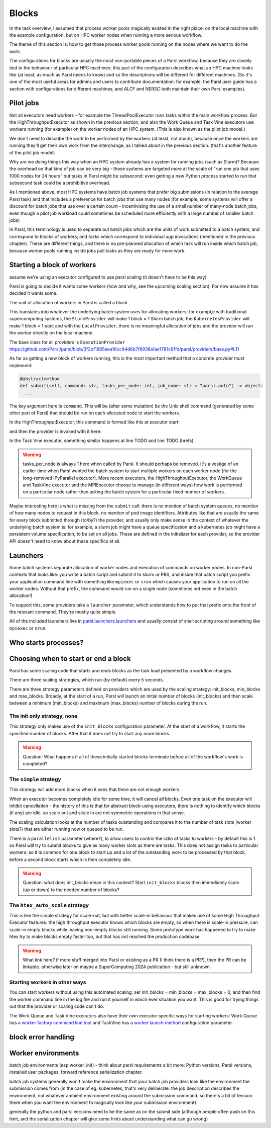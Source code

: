 .. index:: blocks, batch jobs

Blocks
######

In the task overview, I assumed that process worker pools magically existed in the right place: on the local machine with the example configuration, but on HPC worker nodes when running a more serious workflow.

The theme of this section is: how to get those process worker pools running on the nodes where we want to do the work.

The configurations for blocks are usually the most non-portable pieces of a Parsl workflow, because they are closely tied to the behaviour of particular HPC machines: this part of the configuration describes what an HPC machine looks like (at least, as much as Parsl needs to know) and so the descriptions will be different for different machines. (So it's one of the most useful areas for admins and users to contribute documentation: for example, the Parsl user guide has a section with configurations for different machines, and ALCF and NERSC both maintain their own Parsl examples).

.. index:: pilot jobs

Pilot jobs
==========

Not all executors need workers - for example the ThreadPoolExecutor runs tasks within the main workflow process. But the HighThroughputExecutor as shown in the previous section, and also the Work Queue and Task Vine executors use workers running (for example) on the worker nodes of an HPC system. (This is also known as the pilot job model.)

We don't need to describe the work to be performed by the workers (at least, not much), because once the workers are running they'll get their own work from the interchange, as I talked about in the previous section. (that's another feature of the pilot job model)

Why are we doing things this way when an HPC system already has a system for running jobs (such as Slurm)? Because the overhead on that kind of job can be very big - those systems are targeted more at the scale of "run one job that uses 1000 nodes for 24 hours" but tasks in Parsl might be subsecond: even getting a new Python process started to run that subsecond task could be a prohibitive overhead.

As I mentioned above, most HPC systems have batch job systems that prefer big submissions (in relation to the average Parsl task) and that includes a preference for batch jobs that use many nodes (for example, some systems will offer a discount for batch jobs that use over a certain count - incentivising the use of a small number of many-node batch jobs, even though a pilot job workload could sometimes be scheduled more efficiently with a large number of smaller batch jobs)

In Parsl, this terminology is used to separate out batch *jobs* which are the units of work submitted to a batch system, and correspond to blocks of workers; and *tasks* which correspond to individual app invocations (mentioned in the previous chapter). These are different things, and there is no pre-planned allocation of which task will run inside which batch job, because worker pools running inside jobs pull tasks as they are ready for more work.

.. index:: providers
           plugins; providers

Starting a block of workers
===========================

assume we're using an executor configured to use parsl scaling (it doesn't have to be this way)

Parsl is going to decide it wants some workers (how and why, see the upcoming scaling section). For now assume it has decided it wants some.

.. index:: blocks

The unit of allocation of workers in Parsl is called a block.

This translates into whatever the underlying batch system uses for allocating workers: for exampl,e with traditional supercomputing systems, the ``SlurmProvider`` will make 1 block = 1 Slurm batch job; the ``KubernetesProvider`` will make 1 block = 1 pod; and with the ``LocalProvider``, there is no meaningful allocation of jobs and the provider will run the worker directly on the local machine.

The base class for all providers is ``ExecutionProvider`` https://github.com/Parsl/parsl/blob/3f2bf1865eea16cc44d6b7f8938a1ae1781c61fd/parsl/providers/base.py#L11

As far as getting a new block of workers running, this is the most important method that a concrete provider must implement:

.. code-block:: python

     @abstractmethod
     def submit(self, command: str, tasks_per_node: int, job_name: str = "parsl.auto") -> object:
       ...

The key argument here is ``command``. This will be (after some mutation) be the Unix shell command (generated by some other part of Parsl) that should be run on each allocated node to start the workers.

In the HighThroughputExecutor, this command is formed like this at executor start:

.. todo:: source code

and then the provider is invoked with it here:

.. todo:: source code

In the Task Vine executor, something similar happens at line TODO and line TODO (hrefs)

.. todo:: line numbers / source code link


.. warning::
     tasks_per_node is always 1 here when called by Parsl. It should perhaps be removed. It's a vestige of an earlier time when Parsl wanted the batch system to start multiple workers on each worker node (for the long-removed IPyParallel executor). More recent executors, the HighThroughputExecutor, the WorkQueue and TaskVine executor and the MPIExecutor choose to manage (in different ways) how work is performed on a particular node rather than asking the batch system for a particular fixed number of workers.

Maybe interesting here is what is missing from the ``submit`` call: there is no mention of batch system queues, no mention of how many nodes to request in this block, no mention of pod image identifiers. Attributes like that are usually the same for every block submitted through (to/by?) the provider, and usually only make sense in the context of whatever the underlying batch system is: for example, a slurm job might have a queue specification and a kubernetes job might have a persistent volume specification, to be set on all jobs. These are defined in the initializer for each provider, so the provider API doesn't need to know about these specifics at all.


.. index:: launchers
           plugins; launchers

Launchers
=========

.. index:: mpirun, srun, mpiexec

Some batch systems separate allocation of worker nodes and execution of commands on worker nodes. In non-Parsl contexts that looks like: you write a batch script and submit it to slurm or PBS, and inside that batch script you prefix your application command line with something like ``mpiexec`` or ``srun`` which causes your application to run on all the worker nodes. Without that prefix, the command would run on a single node (sometimes not even in the batch allocation!)

To support this, some providers take a ``launcher`` parameter, which understands how to put that prefix onto the front of the relevant command. They're mostly quite simple.

All of the included launchers live in `parsl.launchers.launchers <https://github.com/Parsl/parsl/blob/3f2bf1865eea16cc44d6b7f8938a1ae1781c61fd/parsl/launchers/launchers.py>`_ and usually consist of shell scripting around something like ``mpiexec`` or ``srun``.

Who starts processes?
=====================

.. todo:: a paragraph that in traditional HPC workloads, this launcher command is often responsible for starting multiple copies of your code on the same node - so if you wanted 24 cores used for an MPI code, you might use mpirun (TODO: processes_per_node param) to start 24 copies which would run in parallel. This is not how things work with parsl block workers: both the process worker pool and the WQ/TV equivalents usually manage all the tasks on a node from a single worker. So if you're feeling the temptation to make your launcher launch multiple copies of the pilot job worker, maybe there's something else going wrong?   and note this is a common problem in modern times, also with OMP, where multiple layers of software think *they* are the one to spawn multiple processes/threads which leads to exponential explosion of threads. which doesn't necessarily kill your workfload but can lead to myterious performance problems. - also this section should consider *user apps* which make the same assumption (so easily 3 layers to draw diagrams about!)

.. index:: pair: scaling; strategy

Choosing when to start or end a block
=====================================

Parsl has some scaling code that starts and ends blocks as the task load presented by a workflow changes.

There are three scaling strategies, which run (by default) every 5 seconds.

There are three strategy parameters defined on providers which are used by the scaling strategy: init_blocks, min_blocks and max_blocks. Broadly, at the start of a run, Parsl will launch an initial number of blocks (init_blocks) and then scale between a minimum (min_blocks) and maximum (max_blocks) number of blocks during the run.

The init only strategy, ``none``
--------------------------------

This strategy only makes use of the ``init_blocks`` configuration parameter. At the start of a workflow, it starts the specified number of blocks. After that it does not try to start any more blocks.

.. warning::

  Question: What happens if all of these initially started blocks terminate before all of the workflow's work is completed?

The ``simple`` strategy
-----------------------

This strategy will add more blocks when it sees that there are not enough workers.

When an executor becomes completely idle for some time, it will cancel all blocks. Even one task on the executor will inhibit cancellation - the history of this is that for abstract block-using executors, there is nothing to identify which blocks (if any) are idle. so scale out and scale in are not symmetric operations in that sense.

The scaling calculation looks at the number of tasks outstanding and compares it to the number of task slots (worker slots?) that are either running now or queued to be run.

There is a ``parallelism`` parameter (where?), to allow users to control the ratio of tasks to workers - by default this is 1 so Parsl will try to submit blocks to give as many worker slots as there are tasks. This does not assign tasks to particular workers: so it is common for one block to start up and a lot of the outstanding work to be processed by that block, before a second block starts which is then completely idle.

.. warning::

   Question: what does init_blocks mean in this context? Start ``init_blocks`` blocks then immediately scale (up or down) to the needed number of blocks?

.. index:: htex_auto_scale
           High Throughput Executor; htex_auto_scale

The ``htex_auto_scale`` strategy
--------------------------------


This is like the simple strategy for scale-out, but with better scale-in behaviour that makes use of some High Throughput Executor features: the high throughput executor knows which blocks are empty, so when there is scale-in pressure, can scale-in empty blocks while leaving non-empty blocks still running. Some prototype work has happened to try to make htex try to make blocks empty faster too, but that has not reached the production codebase.

.. warning::

  .. todo:: reference block draining problem and matthew's work.

  What link here? if more stuff merged into Parsl or existing as a PR (I think there is a PR?), then the PR can be linkable. otherwise later on maybe a SuperComputing 2024 publication - but still unknown.

Starting workers in other ways
------------------------------

You can start workers without using this automated scaling: set init_blocks = min_blocks = max_blocks = 0, and then find the worker command line in the log file and run it yourself in which ever situation you want. This is good for trying things out that the provider or scaling code can't do.

The Work Queue and Task Vine executors also have their own executor specific ways for starting workers: Work Queue has a `worker factory command line tool <https://cctools.readthedocs.io/en/latest/man_pages/work_queue_factory/>`_ and TaskVine has a `worker launch method <https://github.com/Parsl/parsl/blob/3f2bf1865eea16cc44d6b7f8938a1ae1781c61fd/parsl/executors/taskvine/executor.py#L71>`_ configuration parameter.

block error handling
====================

.. todo:: write error handling section (as two parts of the same feedback loop)

Worker environments
===================

batch job environments (esp worker_init) - think about parsl requirements a bit more: Python versions, Parsl versions, installed user packages. forward reference serialization chapter.

batch job systems generally won't make the environment that your batch job providers look like the environment the submission comes from (in the case of eg. kubernetes, that's very deliberate: the job description describes the environment, not whatever ambient environment existing around the submission command. so there's a bit of tension there when you want the environment to magically look like your submission environment)

generally the python and parsl versions need to be the same as on the submit side (although people often push on this limit, and the serialization chapter will give some hints about understanding what can go wrong)
